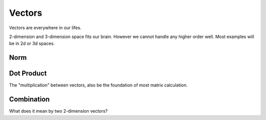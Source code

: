 ***********
Vectors
***********

Vectors are everywhere in our lifes.

2-dimension and 3-dimension space fits our brain. However we cannot handle any higher order well. Most examples will be in 2d or 3d spaces.

Norm
=====


Dot Product
====

The "multiplication" between vectors, also be the foundation of most matrix calculation.

Combination
========

What does it mean by two 2-dimension vectors?